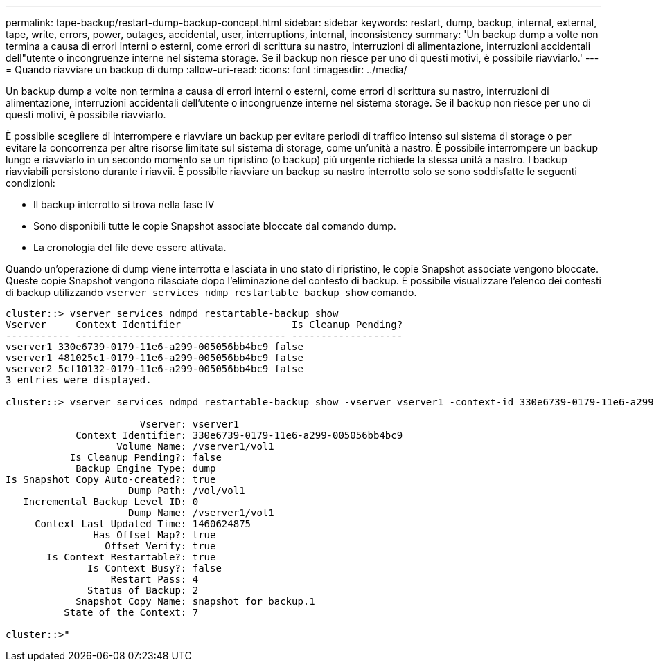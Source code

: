 ---
permalink: tape-backup/restart-dump-backup-concept.html 
sidebar: sidebar 
keywords: restart, dump, backup, internal, external, tape, write, errors, power, outages, accidental, user, interruptions, internal, inconsistency 
summary: 'Un backup dump a volte non termina a causa di errori interni o esterni, come errori di scrittura su nastro, interruzioni di alimentazione, interruzioni accidentali dell"utente o incongruenze interne nel sistema storage. Se il backup non riesce per uno di questi motivi, è possibile riavviarlo.' 
---
= Quando riavviare un backup di dump
:allow-uri-read: 
:icons: font
:imagesdir: ../media/


[role="lead"]
Un backup dump a volte non termina a causa di errori interni o esterni, come errori di scrittura su nastro, interruzioni di alimentazione, interruzioni accidentali dell'utente o incongruenze interne nel sistema storage. Se il backup non riesce per uno di questi motivi, è possibile riavviarlo.

È possibile scegliere di interrompere e riavviare un backup per evitare periodi di traffico intenso sul sistema di storage o per evitare la concorrenza per altre risorse limitate sul sistema di storage, come un'unità a nastro. È possibile interrompere un backup lungo e riavviarlo in un secondo momento se un ripristino (o backup) più urgente richiede la stessa unità a nastro. I backup riavviabili persistono durante i riavvii. È possibile riavviare un backup su nastro interrotto solo se sono soddisfatte le seguenti condizioni:

* Il backup interrotto si trova nella fase IV
* Sono disponibili tutte le copie Snapshot associate bloccate dal comando dump.
* La cronologia del file deve essere attivata.


Quando un'operazione di dump viene interrotta e lasciata in uno stato di ripristino, le copie Snapshot associate vengono bloccate. Queste copie Snapshot vengono rilasciate dopo l'eliminazione del contesto di backup. È possibile visualizzare l'elenco dei contesti di backup utilizzando `vserver services ndmp restartable backup show` comando.

[listing]
----
cluster::> vserver services ndmpd restartable-backup show
Vserver     Context Identifier                   Is Cleanup Pending?
----------- ------------------------------------ -------------------
vserver1 330e6739-0179-11e6-a299-005056bb4bc9 false
vserver1 481025c1-0179-11e6-a299-005056bb4bc9 false
vserver2 5cf10132-0179-11e6-a299-005056bb4bc9 false
3 entries were displayed.

cluster::> vserver services ndmpd restartable-backup show -vserver vserver1 -context-id 330e6739-0179-11e6-a299-005056bb4bc9

                       Vserver: vserver1
            Context Identifier: 330e6739-0179-11e6-a299-005056bb4bc9
                   Volume Name: /vserver1/vol1
           Is Cleanup Pending?: false
            Backup Engine Type: dump
Is Snapshot Copy Auto-created?: true
                     Dump Path: /vol/vol1
   Incremental Backup Level ID: 0
                     Dump Name: /vserver1/vol1
     Context Last Updated Time: 1460624875
               Has Offset Map?: true
                 Offset Verify: true
       Is Context Restartable?: true
              Is Context Busy?: false
                  Restart Pass: 4
              Status of Backup: 2
            Snapshot Copy Name: snapshot_for_backup.1
          State of the Context: 7

cluster::>"
----